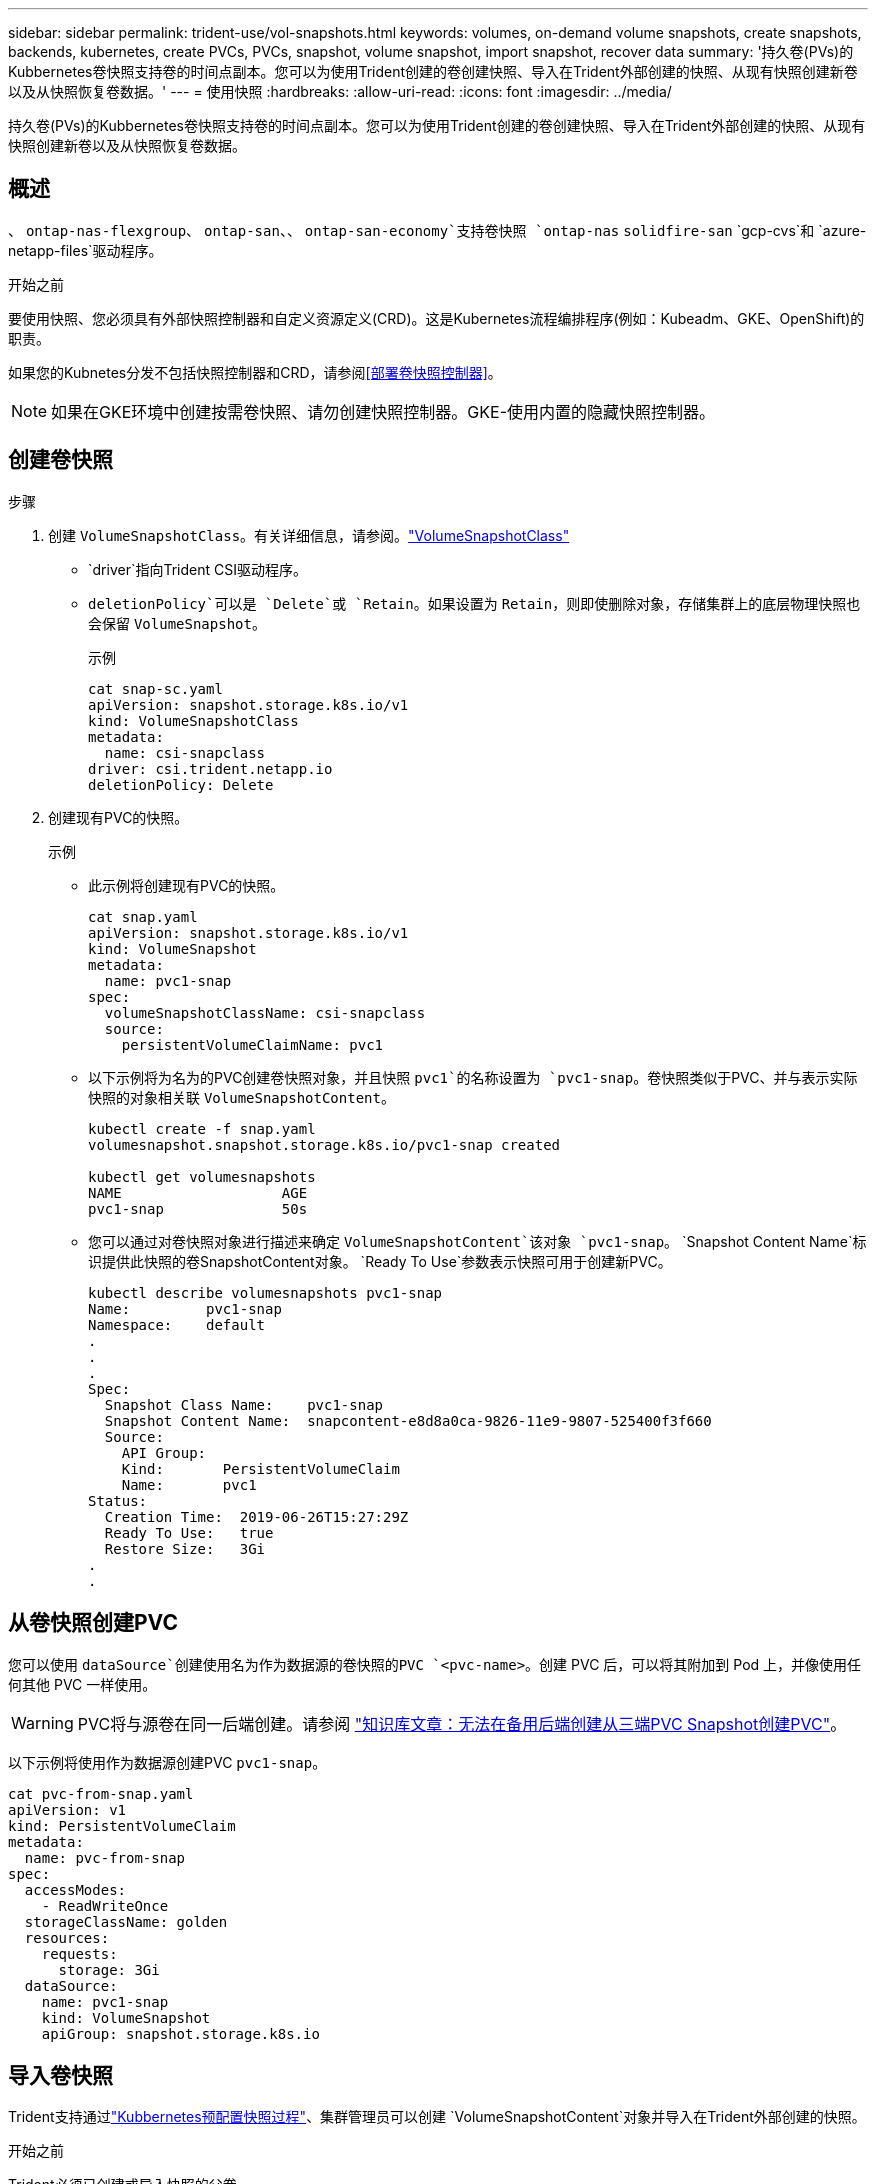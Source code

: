---
sidebar: sidebar 
permalink: trident-use/vol-snapshots.html 
keywords: volumes, on-demand volume snapshots, create snapshots, backends, kubernetes, create PVCs, PVCs, snapshot, volume snapshot, import snapshot, recover data 
summary: '持久卷(PVs)的Kubbernetes卷快照支持卷的时间点副本。您可以为使用Trident创建的卷创建快照、导入在Trident外部创建的快照、从现有快照创建新卷以及从快照恢复卷数据。' 
---
= 使用快照
:hardbreaks:
:allow-uri-read: 
:icons: font
:imagesdir: ../media/


[role="lead"]
持久卷(PVs)的Kubbernetes卷快照支持卷的时间点副本。您可以为使用Trident创建的卷创建快照、导入在Trident外部创建的快照、从现有快照创建新卷以及从快照恢复卷数据。



== 概述

、 `ontap-nas-flexgroup`、 `ontap-san`、、 `ontap-san-economy`支持卷快照 `ontap-nas` `solidfire-san` `gcp-cvs`和 `azure-netapp-files`驱动程序。

.开始之前
要使用快照、您必须具有外部快照控制器和自定义资源定义(CRD)。这是Kubernetes流程编排程序(例如：Kubeadm、GKE、OpenShift)的职责。

如果您的Kubnetes分发不包括快照控制器和CRD，请参阅<<部署卷快照控制器>>。


NOTE: 如果在GKE环境中创建按需卷快照、请勿创建快照控制器。GKE-使用内置的隐藏快照控制器。



== 创建卷快照

.步骤
. 创建 `VolumeSnapshotClass`。有关详细信息，请参阅。link:../trident-reference/objects.html#kubernetes-volumesnapshotclass-objects["VolumeSnapshotClass"]
+
**  `driver`指向Trident CSI驱动程序。
** `deletionPolicy`可以是 `Delete`或 `Retain`。如果设置为 `Retain`，则即使删除对象，存储集群上的底层物理快照也会保留 `VolumeSnapshot`。
+
.示例
[listing]
----
cat snap-sc.yaml
apiVersion: snapshot.storage.k8s.io/v1
kind: VolumeSnapshotClass
metadata:
  name: csi-snapclass
driver: csi.trident.netapp.io
deletionPolicy: Delete
----


. 创建现有PVC的快照。
+
.示例
** 此示例将创建现有PVC的快照。
+
[listing]
----
cat snap.yaml
apiVersion: snapshot.storage.k8s.io/v1
kind: VolumeSnapshot
metadata:
  name: pvc1-snap
spec:
  volumeSnapshotClassName: csi-snapclass
  source:
    persistentVolumeClaimName: pvc1
----
** 以下示例将为名为的PVC创建卷快照对象，并且快照 `pvc1`的名称设置为 `pvc1-snap`。卷快照类似于PVC、并与表示实际快照的对象相关联 `VolumeSnapshotContent`。
+
[listing]
----
kubectl create -f snap.yaml
volumesnapshot.snapshot.storage.k8s.io/pvc1-snap created

kubectl get volumesnapshots
NAME                   AGE
pvc1-snap              50s
----
** 您可以通过对卷快照对象进行描述来确定 `VolumeSnapshotContent`该对象 `pvc1-snap`。 `Snapshot Content Name`标识提供此快照的卷SnapshotContent对象。 `Ready To Use`参数表示快照可用于创建新PVC。
+
[listing]
----
kubectl describe volumesnapshots pvc1-snap
Name:         pvc1-snap
Namespace:    default
.
.
.
Spec:
  Snapshot Class Name:    pvc1-snap
  Snapshot Content Name:  snapcontent-e8d8a0ca-9826-11e9-9807-525400f3f660
  Source:
    API Group:
    Kind:       PersistentVolumeClaim
    Name:       pvc1
Status:
  Creation Time:  2019-06-26T15:27:29Z
  Ready To Use:   true
  Restore Size:   3Gi
.
.
----






== 从卷快照创建PVC

您可以使用 `dataSource`创建使用名为作为数据源的卷快照的PVC `<pvc-name>`。创建 PVC 后，可以将其附加到 Pod 上，并像使用任何其他 PVC 一样使用。


WARNING: PVC将与源卷在同一后端创建。请参阅 link:https://kb.netapp.com/Cloud/Astra/Trident/Creating_a_PVC_from_a_Trident_PVC_Snapshot_cannot_be_created_in_an_alternate_backend["知识库文章：无法在备用后端创建从三端PVC Snapshot创建PVC"^]。

以下示例将使用作为数据源创建PVC `pvc1-snap`。

[listing]
----
cat pvc-from-snap.yaml
apiVersion: v1
kind: PersistentVolumeClaim
metadata:
  name: pvc-from-snap
spec:
  accessModes:
    - ReadWriteOnce
  storageClassName: golden
  resources:
    requests:
      storage: 3Gi
  dataSource:
    name: pvc1-snap
    kind: VolumeSnapshot
    apiGroup: snapshot.storage.k8s.io
----


== 导入卷快照

Trident支持通过link:https://kubernetes.io/docs/concepts/storage/volume-snapshots/#static["Kubbernetes预配置快照过程"^]、集群管理员可以创建 `VolumeSnapshotContent`对象并导入在Trident外部创建的快照。

.开始之前
Trident必须已创建或导入快照的父卷。

.步骤
. *集群管理员：*创建 `VolumeSnapshotContent`引用后端快照的对象。这将在Trident中启动快照工作流。
+
** 在中将后端快照的名称指定 `annotations`为 `trident.netapp.io/internalSnapshotName: <"backend-snapshot-name">`。
** 在中指定 `<name-of-parent-volume-in-trident>/<volume-snapshot-content-name>`。这是调用中 `snapshotHandle`外部快照程序向Trident提供的唯一信息。 `ListSnapshots`
+

NOTE:  `<volumeSnapshotContentName>`由于CR命名限制、不能始终与后端快照名称匹配。

+
.示例
以下示例将创建一个 `VolumeSnapshotContent`引用后端Snapshot的对象 `snap-01`。

+
[listing]
----
apiVersion: snapshot.storage.k8s.io/v1
kind: VolumeSnapshotContent
metadata:
  name: import-snap-content
  annotations:
    trident.netapp.io/internalSnapshotName: "snap-01"  # This is the name of the snapshot on the backend
spec:
  deletionPolicy: Retain
  driver: csi.trident.netapp.io
  source:
    snapshotHandle: pvc-f71223b5-23b9-4235-bbfe-e269ac7b84b0/import-snap-content # <import PV name or source PV name>/<volume-snapshot-content-name>
  volumeSnapshotRef:
    name: import-snap
    namespace: default
----


. *Cluster admin:*创建引用对象的 `VolumeSnapshot`CR `VolumeSnapshotContent`。此操作将请求访问以在给定命名空间中使用 `VolumeSnapshot`。
+
.示例
以下示例将创建一个 `VolumeSnapshot`名为的CR，该CR引用名为 `import-snap`的 `VolumeSnapshotContent` `import-snap-content`。

+
[listing]
----
apiVersion: snapshot.storage.k8s.io/v1
kind: VolumeSnapshot
metadata:
  name: import-snap
spec:
  # volumeSnapshotClassName: csi-snapclass (not required for pre-provisioned or imported snapshots)
  source:
    volumeSnapshotContentName: import-snap-content
----
. *内部处理(无需执行任何操作)：*外部快照程序识别新创建的 `VolumeSnapshotContent`并运行 `ListSnapshots`调用。Trident将创建 `TridentSnapshot`。
+
** 外部快照程序将设置为，将 `VolumeSnapshot`设置 `VolumeSnapshotContent`为 `readyToUse` `true`。
** Trident返回 `readyToUse=true`。


. *any user:*创建 `PersistentVolumeClaim`引用新的的 `VolumeSnapshot`，其中 `spec.dataSource`(或 `spec.dataSourceRef`)名是 `VolumeSnapshot`名称。
+
.示例
以下示例将创建一个引用名为 `import-snap`的的PVC `VolumeSnapshot`。

+
[listing]
----
apiVersion: v1
kind: PersistentVolumeClaim
metadata:
  name: pvc-from-snap
spec:
  accessModes:
    - ReadWriteOnce
  storageClassName: simple-sc
  resources:
    requests:
      storage: 1Gi
  dataSource:
    name: import-snap
    kind: VolumeSnapshot
    apiGroup: snapshot.storage.k8s.io
----




== 使用快照恢复卷数据

默认情况下、快照目录处于隐藏状态、以便最大程度地兼容使用和 `ontap-nas-economy`驱动程序配置的卷 `ontap-nas`。启用 `.snapshot`目录以直接从快照恢复数据。

使用volume Snapshot restore ONTAP命令行界面将卷还原到先前快照中记录的状态。

[listing]
----
cluster1::*> volume snapshot restore -vserver vs0 -volume vol3 -snapshot vol3_snap_archive
----

NOTE: 还原Snapshot副本时、现有卷配置将被覆盖。创建Snapshot副本后对卷数据所做的更改将丢失。



== 从快照原位还原卷

Trident可使用(TSR) CR从快照快速原位还原卷 `TridentActionSnapshotRestore`。此CR用作要务Kubbernetes操作、在操作完成后不会持久保留。

Trident支持在 `ontap-san`、、 `ontap-san-economy` `ontap-nas`、 `ontap-nas-flexgroup` `azure-netapp-files`、、 `gcp-cvs` `google-cloud-netapp-volumes`和 `solidfire-san`驱动程序。

.开始之前
您必须具有绑定的PVC和可用的卷快照。

* 验证PVC状态是否已绑定。
+
[listing]
----
kubectl get pvc
----
* 确认卷快照已准备就绪、可以使用。
+
[listing]
----
kubectl get vs
----


.步骤
. 创建TSR CR。此示例将为PVC和卷快照创建CR `pvc1` `pvc1-snapshot`。
+

NOTE: TSR CR必须位于PVC和VS所在的命名空间中。



[listing]
----
cat tasr-pvc1-snapshot.yaml

apiVersion: trident.netapp.io/v1
kind: TridentActionSnapshotRestore
metadata:
  name: trident-snap
  namespace: trident
spec:
  pvcName: pvc1
  volumeSnapshotName: pvc1-snapshot
----
. 应用CR以从快照还原。此示例将从Snapshot恢复 `pvc1`。
+
[listing]
----
kubectl create -f tasr-pvc1-snapshot.yaml

tridentactionsnapshotrestore.trident.netapp.io/trident-snap created
----


.结果
Trident将从快照还原数据。您可以验证快照还原状态。

[listing]
----
kubectl get tasr -o yaml

apiVersion: trident.netapp.io/v1
items:
- apiVersion: trident.netapp.io/v1
  kind: TridentActionSnapshotRestore
  metadata:
    creationTimestamp: "2023-04-14T00:20:33Z"
    generation: 3
    name: trident-snap
    namespace: trident
    resourceVersion: "3453847"
    uid: <uid>
  spec:
    pvcName: pvc1
    volumeSnapshotName: pvc1-snapshot
  status:
    startTime: "2023-04-14T00:20:34Z"
    completionTime: "2023-04-14T00:20:37Z"
    state: Succeeded
kind: List
metadata:
  resourceVersion: ""
----
[NOTE]
====
* 在大多数情况下、如果出现故障、Trident不会自动重试此操作。您需要再次执行此操作。
* 没有管理员访问权限的Kubbernetes用户可能必须获得管理员授予的权限、才能在其应用程序命名空间中创建TSR CR。


====


== 删除具有关联快照的PV

删除具有关联快照的永久性卷时，相应的 Trident 卷将更新为 " 正在删除 " 状态。删除卷快照以删除Trident卷。



== 部署卷快照控制器

如果您的Kubernetes分发版不包含快照控制器和CRD、则可以按如下所示进行部署。

.步骤
. 创建卷快照CRD。
+
[listing]
----
cat snapshot-setup.sh
#!/bin/bash
# Create volume snapshot CRDs
kubectl apply -f https://raw.githubusercontent.com/kubernetes-csi/external-snapshotter/release-6.1/client/config/crd/snapshot.storage.k8s.io_volumesnapshotclasses.yaml
kubectl apply -f https://raw.githubusercontent.com/kubernetes-csi/external-snapshotter/release-6.1/client/config/crd/snapshot.storage.k8s.io_volumesnapshotcontents.yaml
kubectl apply -f https://raw.githubusercontent.com/kubernetes-csi/external-snapshotter/release-6.1/client/config/crd/snapshot.storage.k8s.io_volumesnapshots.yaml
----
. 创建快照控制器。
+
[listing]
----
kubectl apply -f https://raw.githubusercontent.com/kubernetes-csi/external-snapshotter/release-6.1/deploy/kubernetes/snapshot-controller/rbac-snapshot-controller.yaml
kubectl apply -f https://raw.githubusercontent.com/kubernetes-csi/external-snapshotter/release-6.1/deploy/kubernetes/snapshot-controller/setup-snapshot-controller.yaml
----
+

NOTE: 如有必要、打开 `deploy/kubernetes/snapshot-controller/rbac-snapshot-controller.yaml`并更新 `namespace`命名空间。





== 相关链接

* link:../trident-concepts/snapshots.html["卷快照"]
* link:../trident-reference/objects.html["VolumeSnapshotClass"]

